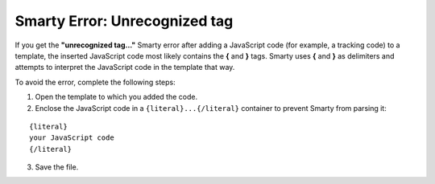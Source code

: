******************************
Smarty Error: Unrecognized tag
******************************

If you get the **"unrecognized tag..."** Smarty error after adding a JavaScript code (for example, a tracking code) to a template, the inserted JavaScript code most likely contains the **{** and **}** tags. Smarty uses **{** and **}** as delimiters and attempts to interpret the JavaScript code in the template that way.

To avoid the error, complete the following steps:

1. Open the template to which you added the code.

2. Enclose the JavaScript code in a ``{literal}...{/literal}`` container to prevent Smarty from parsing it:

::

  {literal}
  your JavaScript code
  {/literal}

3. Save the file.
